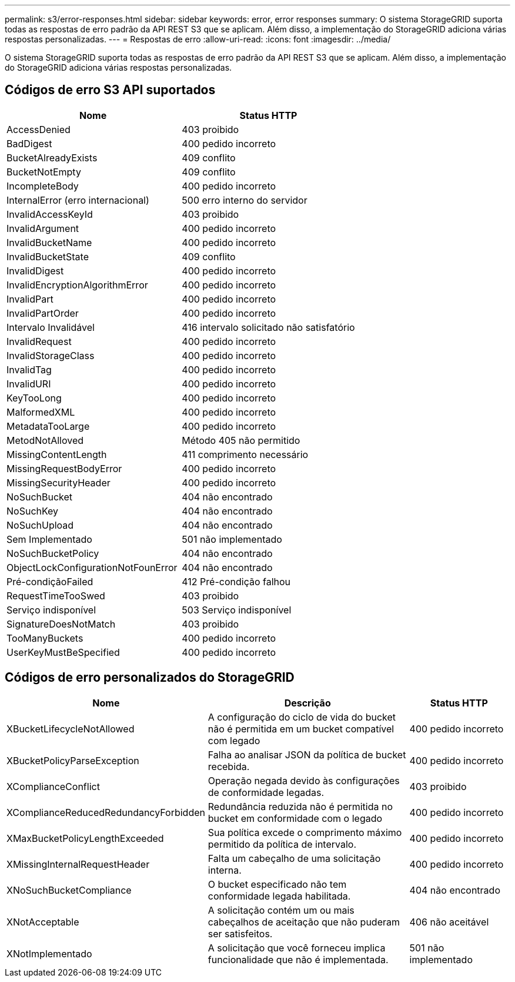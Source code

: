 ---
permalink: s3/error-responses.html 
sidebar: sidebar 
keywords: error, error responses 
summary: O sistema StorageGRID suporta todas as respostas de erro padrão da API REST S3 que se aplicam. Além disso, a implementação do StorageGRID adiciona várias respostas personalizadas. 
---
= Respostas de erro
:allow-uri-read: 
:icons: font
:imagesdir: ../media/


[role="lead"]
O sistema StorageGRID suporta todas as respostas de erro padrão da API REST S3 que se aplicam. Além disso, a implementação do StorageGRID adiciona várias respostas personalizadas.



== Códigos de erro S3 API suportados

[cols="1a,1a"]
|===
| Nome | Status HTTP 


 a| 
AccessDenied
 a| 
403 proibido



 a| 
BadDigest
 a| 
400 pedido incorreto



 a| 
BucketAlreadyExists
 a| 
409 conflito



 a| 
BucketNotEmpty
 a| 
409 conflito



 a| 
IncompleteBody
 a| 
400 pedido incorreto



 a| 
InternalError (erro internacional)
 a| 
500 erro interno do servidor



 a| 
InvalidAccessKeyId
 a| 
403 proibido



 a| 
InvalidArgument
 a| 
400 pedido incorreto



 a| 
InvalidBucketName
 a| 
400 pedido incorreto



 a| 
InvalidBucketState
 a| 
409 conflito



 a| 
InvalidDigest
 a| 
400 pedido incorreto



 a| 
InvalidEncryptionAlgorithmError
 a| 
400 pedido incorreto



 a| 
InvalidPart
 a| 
400 pedido incorreto



 a| 
InvalidPartOrder
 a| 
400 pedido incorreto



 a| 
Intervalo Invalidável
 a| 
416 intervalo solicitado não satisfatório



 a| 
InvalidRequest
 a| 
400 pedido incorreto



 a| 
InvalidStorageClass
 a| 
400 pedido incorreto



 a| 
InvalidTag
 a| 
400 pedido incorreto



 a| 
InvalidURI
 a| 
400 pedido incorreto



 a| 
KeyTooLong
 a| 
400 pedido incorreto



 a| 
MalformedXML
 a| 
400 pedido incorreto



 a| 
MetadataTooLarge
 a| 
400 pedido incorreto



 a| 
MetodNotAlloved
 a| 
Método 405 não permitido



 a| 
MissingContentLength
 a| 
411 comprimento necessário



 a| 
MissingRequestBodyError
 a| 
400 pedido incorreto



 a| 
MissingSecurityHeader
 a| 
400 pedido incorreto



 a| 
NoSuchBucket
 a| 
404 não encontrado



 a| 
NoSuchKey
 a| 
404 não encontrado



 a| 
NoSuchUpload
 a| 
404 não encontrado



 a| 
Sem Implementado
 a| 
501 não implementado



 a| 
NoSuchBucketPolicy
 a| 
404 não encontrado



 a| 
ObjectLockConfigurationNotFounError
 a| 
404 não encontrado



 a| 
Pré-condiçãoFailed
 a| 
412 Pré-condição falhou



 a| 
RequestTimeTooSwed
 a| 
403 proibido



 a| 
Serviço indisponível
 a| 
503 Serviço indisponível



 a| 
SignatureDoesNotMatch
 a| 
403 proibido



 a| 
TooManyBuckets
 a| 
400 pedido incorreto



 a| 
UserKeyMustBeSpecified
 a| 
400 pedido incorreto

|===


== Códigos de erro personalizados do StorageGRID

[cols="2a,2a,1a"]
|===
| Nome | Descrição | Status HTTP 


 a| 
XBucketLifecycleNotAllowed
 a| 
A configuração do ciclo de vida do bucket não é permitida em um bucket compatível com legado
 a| 
400 pedido incorreto



 a| 
XBucketPolicyParseException
 a| 
Falha ao analisar JSON da política de bucket recebida.
 a| 
400 pedido incorreto



 a| 
XComplianceConflict
 a| 
Operação negada devido às configurações de conformidade legadas.
 a| 
403 proibido



 a| 
XComplianceReducedRedundancyForbidden
 a| 
Redundância reduzida não é permitida no bucket em conformidade com o legado
 a| 
400 pedido incorreto



 a| 
XMaxBucketPolicyLengthExceeded
 a| 
Sua política excede o comprimento máximo permitido da política de intervalo.
 a| 
400 pedido incorreto



 a| 
XMissingInternalRequestHeader
 a| 
Falta um cabeçalho de uma solicitação interna.
 a| 
400 pedido incorreto



 a| 
XNoSuchBucketCompliance
 a| 
O bucket especificado não tem conformidade legada habilitada.
 a| 
404 não encontrado



 a| 
XNotAcceptable
 a| 
A solicitação contém um ou mais cabeçalhos de aceitação que não puderam ser satisfeitos.
 a| 
406 não aceitável



 a| 
XNotImplementado
 a| 
A solicitação que você forneceu implica funcionalidade que não é implementada.
 a| 
501 não implementado

|===